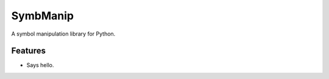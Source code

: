 =========
SymbManip
=========

A symbol manipulation library for Python.


Features
--------

* Says hello.